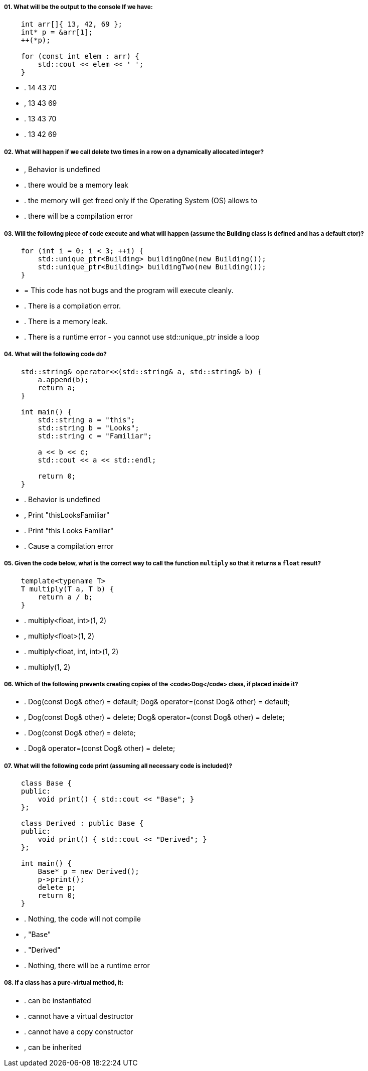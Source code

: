 ===== 01. What will be the output to the console If we have:

[source,cpp]
----
    int arr[]{ 13, 42, 69 };
    int* p = &arr[1];
    ++(*p);

    for (const int elem : arr) {
        std::cout << elem << ' ';
    }
----

- . 14 43 70
- , 13 43 69
- . 13 43 70
- . 13 42 69

===== 02. What will happen if we call delete two times in a row on a dynamically allocated integer?

- , Behavior is undefined
- . there would be a memory leak
- . the memory will get freed only if the Operating System (OS) allows to
- . there will be a compilation error

===== 03. Will the following piece of code execute and what will happen (assume the Building class is defined and has a default ctor)?

[source,cpp]
----
    for (int i = 0; i < 3; ++i) {
        std::unique_ptr<Building> buildingOne(new Building());
        std::unique_ptr<Building> buildingTwo(new Building());
    }
----

- = This code has not bugs and the program will execute cleanly.
- . There is a compilation error.
- . There is a memory leak.
- . There is a runtime error - you cannot use std::unique_ptr inside a loop

===== 04. What will the following code do?

[source,cpp]
----
    std::string& operator<<(std::string& a, std::string& b) {
        a.append(b);
        return a;
    }

    int main() {
        std::string a = "this";
        std::string b = "Looks";
        std::string c = "Familiar";

        a << b << c;
        std::cout << a << std::endl;

        return 0;
    }
----

- . Behavior is undefined
- , Print "thisLooksFamiliar"
- . Print "this Looks Familiar"
- . Cause a compilation error

===== 05. Given the code below, what is the correct way to call the function `multiply` so that it returns a `float` result?

[source,cpp]
----
    template<typename T>
    T multiply(T a, T b) {
        return a / b;
    }
----

- . multiply<float, int>(1, 2)
- , multiply<float>(1, 2)
- . multiply<float, int, int>(1, 2)
- . multiply(1, 2)

===== 06. Which of the following prevents creating copies of the <code>Dog</code> class, if placed inside it?

- . Dog(const Dog& other) = default; Dog& operator=(const Dog& other) = default;
- , Dog(const Dog& other) = delete; Dog& operator=(const Dog& other) = delete;
- . Dog(const Dog& other) = delete;
- . Dog& operator=(const Dog& other) = delete;

===== 07. What will the following code print (assuming all necessary code is included)?

[source,cpp]
----
    class Base {
    public:
        void print() { std::cout << "Base"; }
    };

    class Derived : public Base {
    public:
        void print() { std::cout << "Derived"; }
    };

    int main() {
        Base* p = new Derived();
        p->print();
        delete p;
        return 0;
    }
----

- . Nothing, the code will not compile
- , "Base"
- . "Derived"
- . Nothing, there will be a runtime error

===== 08. If a class has a pure-virtual method, it:

- . can be instantiated
- . cannot have a virtual destructor
- . cannot have a copy constructor
- , can be inherited
